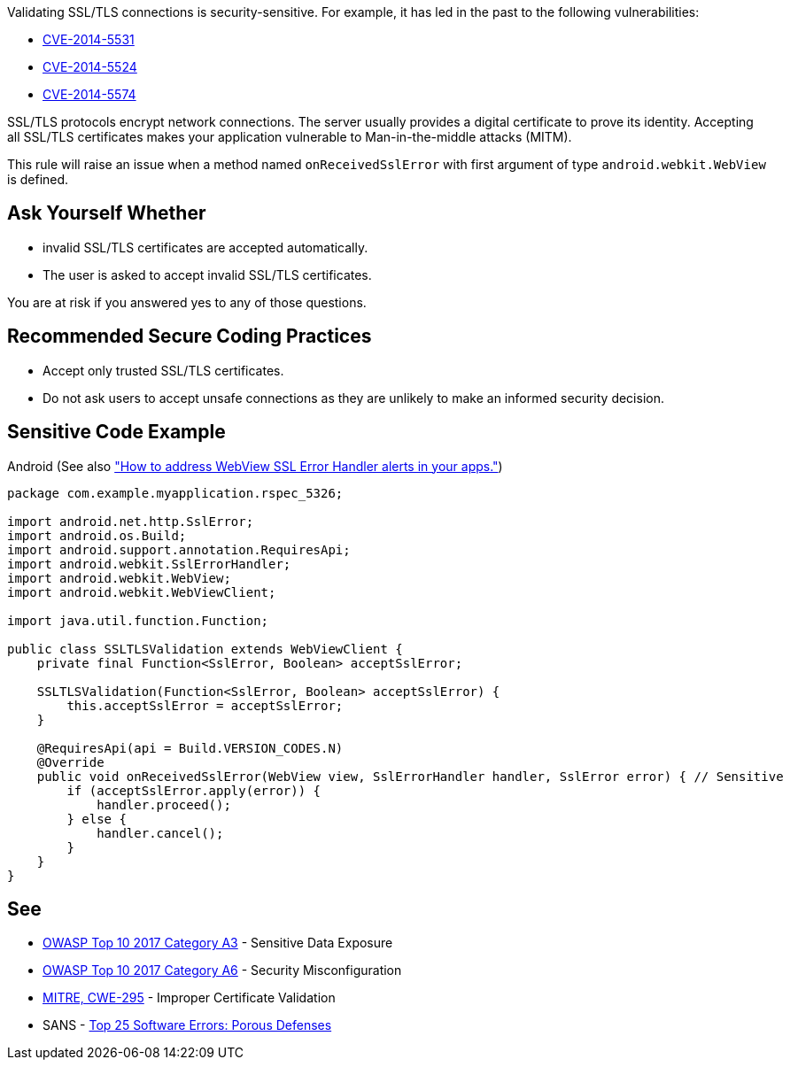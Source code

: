 Validating SSL/TLS connections is security-sensitive. For example, it has led in the past to the following vulnerabilities:

* https://nvd.nist.gov/vuln/detail/CVE-2014-5531[CVE-2014-5531]
* https://nvd.nist.gov/vuln/detail/CVE-2014-5524[CVE-2014-5524]
* https://nvd.nist.gov/vuln/detail/CVE-2014-5574[CVE-2014-5574]

SSL/TLS protocols encrypt network connections. The server usually provides a digital certificate to prove its identity. Accepting all SSL/TLS certificates makes your application vulnerable to Man-in-the-middle attacks (MITM).


This rule will raise an issue when a method named ``++onReceivedSslError++`` with first argument of type ``++android.webkit.WebView++`` is defined.


== Ask Yourself Whether

* invalid SSL/TLS certificates are accepted automatically.
* The user is asked to accept invalid SSL/TLS certificates.

You are at risk if you answered yes to any of those questions.


== Recommended Secure Coding Practices

* Accept only trusted SSL/TLS certificates.
* Do not ask users to accept unsafe connections as they are unlikely to make an informed security decision.


== Sensitive Code Example

Android (See also https://support.google.com/faqs/answer/7071387?hl=en["How to address WebView SSL Error Handler alerts in your apps."])

----
package com.example.myapplication.rspec_5326;

import android.net.http.SslError;
import android.os.Build;
import android.support.annotation.RequiresApi;
import android.webkit.SslErrorHandler;
import android.webkit.WebView;
import android.webkit.WebViewClient;

import java.util.function.Function;

public class SSLTLSValidation extends WebViewClient {
    private final Function<SslError, Boolean> acceptSslError;

    SSLTLSValidation(Function<SslError, Boolean> acceptSslError) {
        this.acceptSslError = acceptSslError;
    }

    @RequiresApi(api = Build.VERSION_CODES.N)
    @Override
    public void onReceivedSslError(WebView view, SslErrorHandler handler, SslError error) { // Sensitive
        if (acceptSslError.apply(error)) {
            handler.proceed();
        } else {
            handler.cancel();
        }
    }
}
----

== See

* https://www.owasp.org/www-project-top-ten/2017/A3_2017-Sensitive_Data_Exposure[OWASP Top 10 2017 Category A3] - Sensitive Data Exposure
* https://owasp.org/www-project-top-ten/2017/A6_2017-Security_Misconfiguration[OWASP Top 10 2017 Category A6] - Security Misconfiguration
* https://cwe.mitre.org/data/definitions/295[MITRE, CWE-295] - Improper Certificate Validation
* SANS - https://www.sans.org/top25-software-errors/#cat3[Top 25 Software Errors: Porous Defenses]


ifdef::env-github,rspecator-view[]

'''
== Implementation Specification
(visible only on this page)

=== Message

Make sure that SSL/TLS connections are validated safely here


'''
== Comments And Links
(visible only on this page)

=== on 2 Apr 2019, 11:37:57 Nicolas Harraudeau wrote:
We could define a vulnerability rule as many projects on Github have just ``++handler.proceed();++`` in ``++onReceivedSslError++``. But the usefulness of such a rule might be limited as it seems that https://support.google.com/faqs/answer/7071387?hl=en[Google validates the plugins]. We should first check if Google is able to detect every simple case.

endif::env-github,rspecator-view[]
